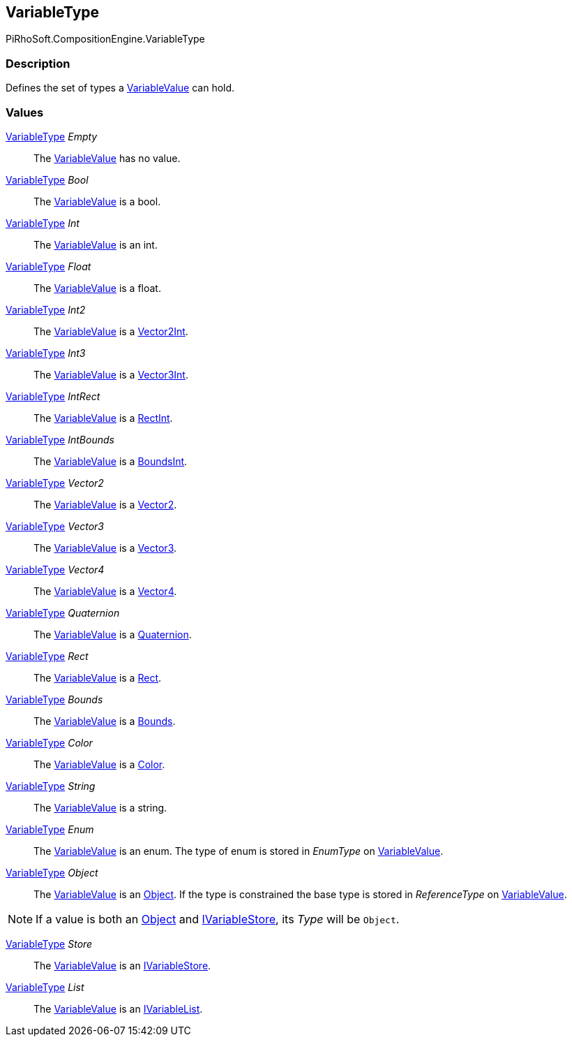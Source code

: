 [#reference/variable-type]

## VariableType

PiRhoSoft.CompositionEngine.VariableType

### Description

Defines the set of types a <<reference/variable-value.html,VariableValue>> can hold.

### Values

<<reference/variable-type.html,VariableType>> _Empty_::

The <<reference/variable-value.html,VariableValue>> has no value.

<<reference/variable-type.html,VariableType>> _Bool_::

The <<reference/variable-value.html,VariableValue>> is a bool.

<<reference/variable-type.html,VariableType>> _Int_::

The <<reference/variable-value.html,VariableValue>> is an int.

<<reference/variable-type.html,VariableType>> _Float_::

The <<reference/variable-value.html,VariableValue>> is a float.

<<reference/variable-type.html,VariableType>> _Int2_::

The <<reference/variable-value.html,VariableValue>> is a https://docs.unity3d.com/ScriptReference/Vector2Int.html[Vector2Int^].

<<reference/variable-type.html,VariableType>> _Int3_::

The <<reference/variable-value.html,VariableValue>> is a https://docs.unity3d.com/ScriptReference/Vector3Int.html[Vector3Int^].

<<reference/variable-type.html,VariableType>> _IntRect_::

The <<reference/variable-value.html,VariableValue>> is a https://docs.unity3d.com/ScriptReference/RectInt.html[RectInt^].

<<reference/variable-type.html,VariableType>> _IntBounds_::

The <<reference/variable-value.html,VariableValue>> is a https://docs.unity3d.com/ScriptReference/BoundsInt.html[BoundsInt^].

<<reference/variable-type.html,VariableType>> _Vector2_::

The <<reference/variable-value.html,VariableValue>> is a https://docs.unity3d.com/ScriptReference/Vector2.html[Vector2^].

<<reference/variable-type.html,VariableType>> _Vector3_::

The <<reference/variable-value.html,VariableValue>> is a https://docs.unity3d.com/ScriptReference/Vector3.html[Vector3^].

<<reference/variable-type.html,VariableType>> _Vector4_::

The <<reference/variable-value.html,VariableValue>> is a https://docs.unity3d.com/ScriptReference/Vector4.html[Vector4^].

<<reference/variable-type.html,VariableType>> _Quaternion_::

The <<reference/variable-value.html,VariableValue>> is a https://docs.unity3d.com/ScriptReference/Quaternion.html[Quaternion^].

<<reference/variable-type.html,VariableType>> _Rect_::

The <<reference/variable-value.html,VariableValue>> is a https://docs.unity3d.com/ScriptReference/Rect.html[Rect^].

<<reference/variable-type.html,VariableType>> _Bounds_::

The <<reference/variable-value.html,VariableValue>> is a https://docs.unity3d.com/ScriptReference/Bounds.html[Bounds^].

<<reference/variable-type.html,VariableType>> _Color_::

The <<reference/variable-value.html,VariableValue>> is a https://docs.unity3d.com/ScriptReference/Color.html[Color^].

<<reference/variable-type.html,VariableType>> _String_::

The <<reference/variable-value.html,VariableValue>> is a string.

<<reference/variable-type.html,VariableType>> _Enum_::

The <<reference/variable-value.html,VariableValue>> is an enum. The type of enum is stored in _EnumType_ on <<reference/variable-value.html,VariableValue>>.

<<reference/variable-type.html,VariableType>> _Object_::

The <<reference/variable-value.html,VariableValue>> is an https://docs.unity3d.com/ScriptReference/Object.html[Object^]. If the type is constrained the base type is stored in _ReferenceType_ on <<reference/variable-value.html,VariableValue>>.

NOTE: If a value is both an https://docs.unity3d.com/ScriptReference/Object.html[Object^] and <<reference/i-variable-store.html,IVariableStore>>, its _Type_ will be `Object`.

<<reference/variable-type.html,VariableType>> _Store_::

The <<reference/variable-value.html,VariableValue>> is an <<reference/i-variable-store.html,IVariableStore>>.

<<reference/variable-type.html,VariableType>> _List_::

The <<reference/variable-value.html,VariableValue>> is an <<reference/i-variable-list.html,IVariableList>>.